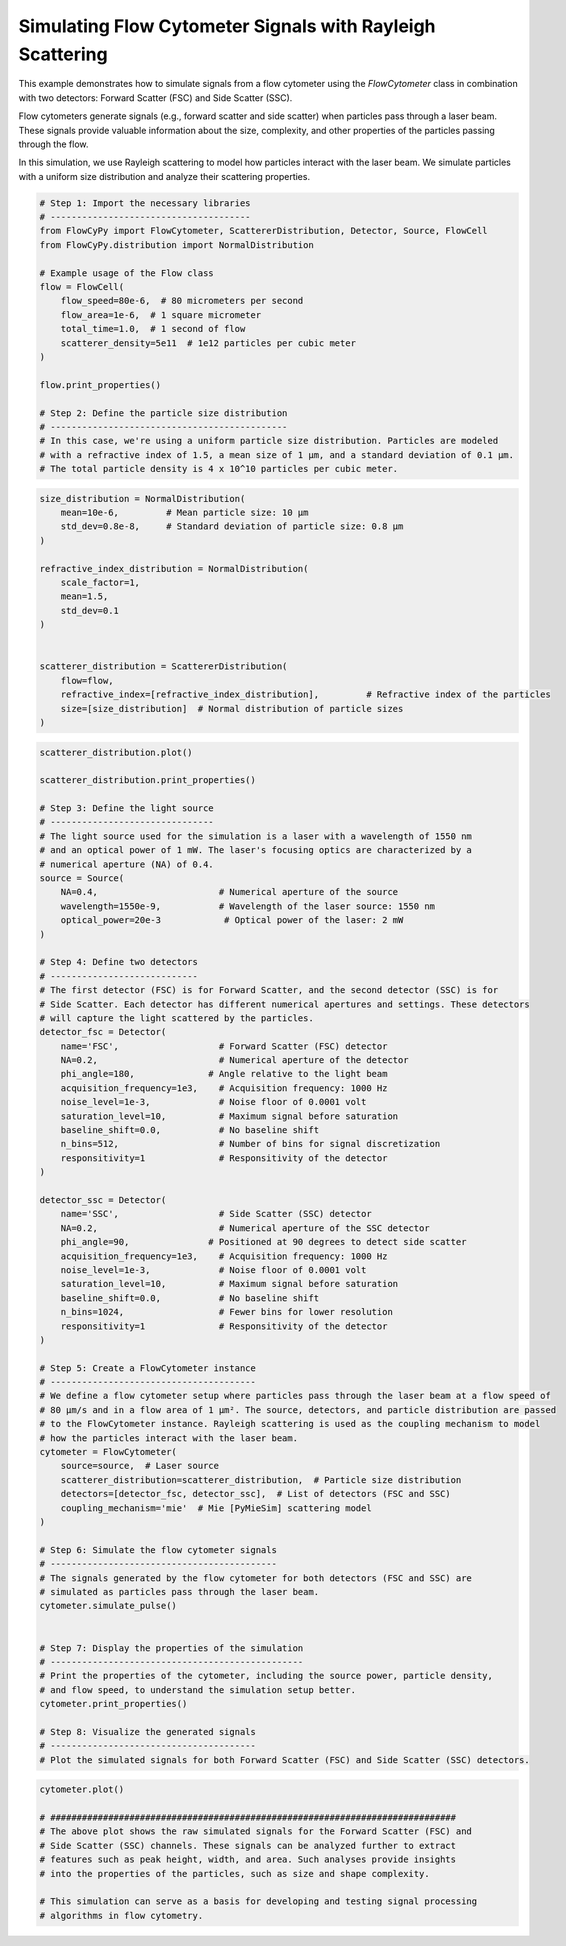 
.. DO NOT EDIT.
.. THIS FILE WAS AUTOMATICALLY GENERATED BY SPHINX-GALLERY.
.. TO MAKE CHANGES, EDIT THE SOURCE PYTHON FILE:
.. "gallery/plot_flow_cytometer_signal.py"
.. LINE NUMBERS ARE GIVEN BELOW.

.. only:: html

    .. note::
        :class: sphx-glr-download-link-note

        :ref:`Go to the end <sphx_glr_download_gallery_plot_flow_cytometer_signal.py>`
        to download the full example code

.. rst-class:: sphx-glr-example-title

.. _sphx_glr_gallery_plot_flow_cytometer_signal.py:


Simulating Flow Cytometer Signals with Rayleigh Scattering
==========================================================

This example demonstrates how to simulate signals from a flow cytometer using
the `FlowCytometer` class in combination with two detectors: Forward Scatter (FSC) and Side Scatter (SSC).

Flow cytometers generate signals (e.g., forward scatter and side scatter) when
particles pass through a laser beam. These signals provide valuable information about
the size, complexity, and other properties of the particles passing through the flow.

In this simulation, we use Rayleigh scattering to model how particles interact with
the laser beam. We simulate particles with a uniform size distribution and analyze
their scattering properties.

.. GENERATED FROM PYTHON SOURCE LINES 16-37

.. code-block:: python3


    # Step 1: Import the necessary libraries
    # --------------------------------------
    from FlowCyPy import FlowCytometer, ScattererDistribution, Detector, Source, FlowCell
    from FlowCyPy.distribution import NormalDistribution

    # Example usage of the Flow class
    flow = FlowCell(
        flow_speed=80e-6,  # 80 micrometers per second
        flow_area=1e-6,  # 1 square micrometer
        total_time=1.0,  # 1 second of flow
        scatterer_density=5e11  # 1e12 particles per cubic meter
    )

    flow.print_properties()

    # Step 2: Define the particle size distribution
    # ---------------------------------------------
    # In this case, we're using a uniform particle size distribution. Particles are modeled
    # with a refractive index of 1.5, a mean size of 1 µm, and a standard deviation of 0.1 µm.
    # The total particle density is 4 x 10^10 particles per cubic meter.




.. rst-class:: sphx-glr-script-out

 .. code-block:: none


    Flow Properties
    +-----------------------+-----------------------+
    | Property              | Value                 |
    +=======================+=======================+
    | Flow Speed            | 80.00 µm/s            |
    +-----------------------+-----------------------+
    | Flow Area             | 1.00 mm²              |
    +-----------------------+-----------------------+
    | Total Simulation Time | 1.00 s                |
    +-----------------------+-----------------------+
    | Scatterer Density     | 5.00×10² Gparticle/m³ |
    +-----------------------+-----------------------+
    | Number of events      | 4.00×10¹ particle     |
    +-----------------------+-----------------------+




.. GENERATED FROM PYTHON SOURCE LINES 38-56

.. code-block:: python3

    size_distribution = NormalDistribution(
        mean=10e-6,         # Mean particle size: 10 µm
        std_dev=0.8e-8,     # Standard deviation of particle size: 0.8 µm
    )

    refractive_index_distribution = NormalDistribution(
        scale_factor=1,
        mean=1.5,
        std_dev=0.1
    )


    scatterer_distribution = ScattererDistribution(
        flow=flow,
        refractive_index=[refractive_index_distribution],         # Refractive index of the particles
        size=[size_distribution]  # Normal distribution of particle sizes
    )








.. GENERATED FROM PYTHON SOURCE LINES 57-130

.. code-block:: python3

    scatterer_distribution.plot()

    scatterer_distribution.print_properties()

    # Step 3: Define the light source
    # -------------------------------
    # The light source used for the simulation is a laser with a wavelength of 1550 nm
    # and an optical power of 1 mW. The laser's focusing optics are characterized by a
    # numerical aperture (NA) of 0.4.
    source = Source(
        NA=0.4,                       # Numerical aperture of the source
        wavelength=1550e-9,           # Wavelength of the laser source: 1550 nm
        optical_power=20e-3            # Optical power of the laser: 2 mW
    )

    # Step 4: Define two detectors
    # ----------------------------
    # The first detector (FSC) is for Forward Scatter, and the second detector (SSC) is for
    # Side Scatter. Each detector has different numerical apertures and settings. These detectors
    # will capture the light scattered by the particles.
    detector_fsc = Detector(
        name='FSC',                   # Forward Scatter (FSC) detector
        NA=0.2,                       # Numerical aperture of the detector
        phi_angle=180,              # Angle relative to the light beam
        acquisition_frequency=1e3,    # Acquisition frequency: 1000 Hz
        noise_level=1e-3,             # Noise floor of 0.0001 volt
        saturation_level=10,          # Maximum signal before saturation
        baseline_shift=0.0,           # No baseline shift
        n_bins=512,                   # Number of bins for signal discretization
        responsitivity=1              # Responsitivity of the detector
    )

    detector_ssc = Detector(
        name='SSC',                   # Side Scatter (SSC) detector
        NA=0.2,                       # Numerical aperture of the SSC detector
        phi_angle=90,               # Positioned at 90 degrees to detect side scatter
        acquisition_frequency=1e3,    # Acquisition frequency: 1000 Hz
        noise_level=1e-3,             # Noise floor of 0.0001 volt
        saturation_level=10,          # Maximum signal before saturation
        baseline_shift=0.0,           # No baseline shift
        n_bins=1024,                  # Fewer bins for lower resolution
        responsitivity=1              # Responsitivity of the detector
    )

    # Step 5: Create a FlowCytometer instance
    # ---------------------------------------
    # We define a flow cytometer setup where particles pass through the laser beam at a flow speed of
    # 80 µm/s and in a flow area of 1 µm². The source, detectors, and particle distribution are passed
    # to the FlowCytometer instance. Rayleigh scattering is used as the coupling mechanism to model
    # how the particles interact with the laser beam.
    cytometer = FlowCytometer(
        source=source,  # Laser source
        scatterer_distribution=scatterer_distribution,  # Particle size distribution
        detectors=[detector_fsc, detector_ssc],  # List of detectors (FSC and SSC)
        coupling_mechanism='mie'  # Mie [PyMieSim] scattering model
    )

    # Step 6: Simulate the flow cytometer signals
    # -------------------------------------------
    # The signals generated by the flow cytometer for both detectors (FSC and SSC) are
    # simulated as particles pass through the laser beam.
    cytometer.simulate_pulse()


    # Step 7: Display the properties of the simulation
    # ------------------------------------------------
    # Print the properties of the cytometer, including the source power, particle density,
    # and flow speed, to understand the simulation setup better.
    cytometer.print_properties()

    # Step 8: Visualize the generated signals
    # ---------------------------------------
    # Plot the simulated signals for both Forward Scatter (FSC) and Side Scatter (SSC) detectors.



.. image-sg:: /gallery/images/sphx_glr_plot_flow_cytometer_signal_001.png
   :alt: 2D Density Plot of scatterer properties
   :srcset: /gallery/images/sphx_glr_plot_flow_cytometer_signal_001.png
   :class: sphx-glr-single-img


.. rst-class:: sphx-glr-script-out

 .. code-block:: none

    Flow Properties

    Flow Properties
    +-----------------------+-----------------------+
    | Property              | Value                 |
    +=======================+=======================+
    | Flow Speed            | 80.00 µm/s            |
    +-----------------------+-----------------------+
    | Flow Area             | 1.00 mm²              |
    +-----------------------+-----------------------+
    | Total Simulation Time | 1.00 s                |
    +-----------------------+-----------------------+
    | Scatterer Density     | 5.00×10² Gparticle/m³ |
    +-----------------------+-----------------------+
    | Number of events      | 4.00×10¹ particle     |
    +-----------------------+-----------------------+

    Scatterer Properties
    +-----------------------+----------------------------+
    | Property              | Value                      |
    +=======================+============================+
    | Mean Refractive Index | 1.50 refractive_index_unit |
    +-----------------------+----------------------------+
    | Mean Size             | 1.00×10¹ µm                |
    +-----------------------+----------------------------+
    | Number of Events      | 40                         |
    +-----------------------+----------------------------+
    | Coupling Factor       | mie                        |
    +-----------------------+----------------------------+
    Flow Properties

    Flow Properties
    +-----------------------+-----------------------+
    | Property              | Value                 |
    +=======================+=======================+
    | Flow Speed            | 80.00 µm/s            |
    +-----------------------+-----------------------+
    | Flow Area             | 1.00 mm²              |
    +-----------------------+-----------------------+
    | Total Simulation Time | 1.00 s                |
    +-----------------------+-----------------------+
    | Scatterer Density     | 5.00×10² Gparticle/m³ |
    +-----------------------+-----------------------+
    | Number of events      | 4.00×10¹ particle     |
    +-----------------------+-----------------------+

    Scatterer Properties
    +-----------------------+----------------------------+
    | Property              | Value                      |
    +=======================+============================+
    | Mean Refractive Index | 1.50 refractive_index_unit |
    +-----------------------+----------------------------+
    | Mean Size             | 1.00×10¹ µm                |
    +-----------------------+----------------------------+
    | Number of Events      | 40                         |
    +-----------------------+----------------------------+
    | Coupling Factor       | mie                        |
    +-----------------------+----------------------------+

    FlowCytometer Properties

    Source Properties
    +---------------+-------------+
    | Property      | Value       |
    +===============+=============+
    | Optical Power | 20.00 mW    |
    +---------------+-------------+
    | Wavelength    | 1.55×10⁰ µm |
    +---------------+-------------+

    Detector [FSC] Properties
    +-------------------------------+----------+
    | Property                      | Value    |
    +===============================+==========+
    | Acquisition Frequency         | 1.00 kHz |
    +-------------------------------+----------+
    | Noise Level                   | 1.00 mV  |
    +-------------------------------+----------+
    | Baseline Shift Amplitude      | 0.00 V   |
    +-------------------------------+----------+
    | Saturation Level              | 10.00 V  |
    +-------------------------------+----------+
    | Number of Discretization Bins | 512      |
    +-------------------------------+----------+

    Detector [SSC] Properties
    +-------------------------------+----------+
    | Property                      | Value    |
    +===============================+==========+
    | Acquisition Frequency         | 1.00 kHz |
    +-------------------------------+----------+
    | Noise Level                   | 1.00 mV  |
    +-------------------------------+----------+
    | Baseline Shift Amplitude      | 0.00 V   |
    +-------------------------------+----------+
    | Saturation Level              | 10.00 V  |
    +-------------------------------+----------+
    | Number of Discretization Bins | 1024     |
    +-------------------------------+----------+




.. GENERATED FROM PYTHON SOURCE LINES 131-141

.. code-block:: python3

    cytometer.plot()

    # #############################################################################
    # The above plot shows the raw simulated signals for the Forward Scatter (FSC) and
    # Side Scatter (SSC) channels. These signals can be analyzed further to extract
    # features such as peak height, width, and area. Such analyses provide insights
    # into the properties of the particles, such as size and shape complexity.

    # This simulation can serve as a basis for developing and testing signal processing
    # algorithms in flow cytometry.



.. image-sg:: /gallery/images/sphx_glr_plot_flow_cytometer_signal_002.png
   :alt: Detector: SSC
   :srcset: /gallery/images/sphx_glr_plot_flow_cytometer_signal_002.png
   :class: sphx-glr-single-img






.. rst-class:: sphx-glr-timing

   **Total running time of the script:** (0 minutes 0.477 seconds)


.. _sphx_glr_download_gallery_plot_flow_cytometer_signal.py:

.. only:: html

  .. container:: sphx-glr-footer sphx-glr-footer-example




    .. container:: sphx-glr-download sphx-glr-download-python

      :download:`Download Python source code: plot_flow_cytometer_signal.py <plot_flow_cytometer_signal.py>`

    .. container:: sphx-glr-download sphx-glr-download-jupyter

      :download:`Download Jupyter notebook: plot_flow_cytometer_signal.ipynb <plot_flow_cytometer_signal.ipynb>`


.. only:: html

 .. rst-class:: sphx-glr-signature

    `Gallery generated by Sphinx-Gallery <https://sphinx-gallery.github.io>`_
